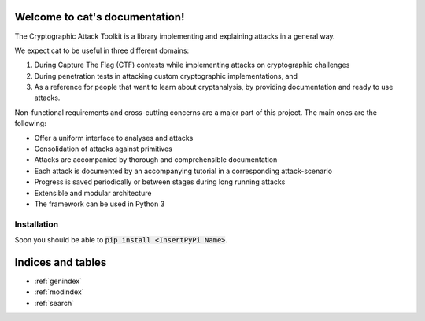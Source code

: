.. cat documentation master file, created by
   sphinx-quickstart on Sun Oct 28 18:08:59 2018.
   You can adapt this file completely to your liking, but it should at least
   contain the root `toctree` directive.

Welcome to cat's documentation!
===============================

The Cryptographic Attack Toolkit is a library implementing and explaining attacks in a general way.

We expect cat to be useful in three different domains:

1. During Capture The Flag (CTF) contests while implementing attacks on cryptographic challenges
2. During penetration tests in attacking custom cryptographic implementations, and
3. As a reference for people that want to learn about cryptanalysis, by providing documentation and ready to use attacks.

Non-functional requirements and cross-cutting concerns are a major part of this project.
The main ones are the following:

- Offer a uniform interface to analyses and attacks
- Consolidation of attacks against primitives
- Attacks are accompanied by thorough and comprehensible documentation
- Each attack is documented by an accompanying tutorial in a corresponding attack-scenario
- Progress is saved periodically or between stages during long running attacks
- Extensible and modular architecture
- The framework can be used in Python 3

Installation
------------

Soon you should be able to :code:`pip install <InsertPyPi Name>`.

Indices and tables
==================

* :ref:`genindex`
* :ref:`modindex`
* :ref:`search`
